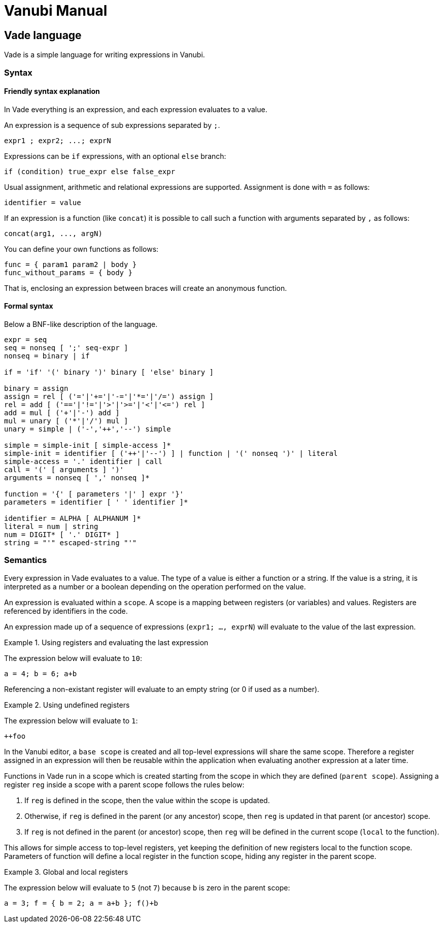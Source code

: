 = Vanubi Manual

== Vade language

Vade is a simple language for writing expressions in Vanubi.

=== Syntax

==== Friendly syntax explanation

In Vade everything is an expression, and each expression evaluates to a value.

An expression is a sequence of sub expressions separated by `;`.

[source,bison]
-------
expr1 ; expr2; ...; exprN
-------

Expressions can be `if` expressions, with an optional `else` branch:
	
[source,javascript]
-------
if (condition) true_expr else false_expr
-------

Usual assignment, arithmetic and relational expressions are supported. Assignment is done with `=` as follows:
	
[source,javascript]
-------
identifier = value
-------

If an expression is a function (like `concat`) it is possible to call such a function with arguments separated by `,` as follows:

[source,javascript]
-------
concat(arg1, ..., argN)
-------

You can define your own functions as follows:

[source,javascript]
-------
func = { param1 param2 | body }
func_without_params = { body }
-------

That is, enclosing an expression between braces will create an anonymous function.

==== Formal syntax

Below a BNF-like description of the language.

[source,bison]
----------
expr = seq
seq = nonseq [ ';' seq-expr ]
nonseq = binary | if

if = 'if' '(' binary ')' binary [ 'else' binary ]

binary = assign
assign = rel [ ('='|'+='|'-='|'*='|'/=') assign ]
rel = add [ ('=='|'!='|'>'|'>='|'<'|'<=') rel ]
add = mul [ ('+'|'-') add ]
mul = unary [ ('*'|'/') mul ]
unary = simple | ('-','++','--') simple

simple = simple-init [ simple-access ]*
simple-init = identifier [ ('++'|'--') ] | function | '(' nonseq ')' | literal
simple-access = '.' identifier | call
call = '(' [ arguments ] ')'
arguments = nonseq [ ',' nonseq ]*

function = '{' [ parameters '|' ] expr '}'
parameters = identifier [ ' ' identifier ]*

identifier = ALPHA [ ALPHANUM ]*
literal = num | string
num = DIGIT* [ '.' DIGIT* ]
string = "'" escaped-string "'"
----------

=== Semantics

Every expression in Vade evaluates to a value. The type of a value is either a function or a string. If the value is a string, it is interpreted as a number or a boolean depending on the operation performed on the value.

An expression is evaluated within a `scope`. A scope is a mapping between registers (or variables) and values. Registers are referenced by identifiers in the code.

An expression made up of a sequence of expressions (`expr1; ..., exprN`) will evaluate to the value of the last expression.

.Using registers and evaluating the last expression
=============

The expression below will evaluate to `10`:
	
[source,javascript]
----------
a = 4; b = 6; a+b
----------

=============

Referencing a non-existant register will evaluate to an empty string (or 0 if used as a number).

.Using undefined registers
=========

The expression below will evaluate to `1`:
	
[source,javascript]
----------
++foo
----------
=========

In the Vanubi editor, a `base scope` is created and all top-level expressions will share the same scope. Therefore a register assigned in an expression will then be reusable within the application when evaluating another expression at a later time.

Functions in Vade run in a scope which is created starting from the scope in which they are defined (`parent scope`).
Assigning a register `reg` inside a scope with a parent scope follows the rules below:
	
	1. If `reg` is defined in the scope, then the value within the scope is updated.
	2. Otherwise, if `reg` is defined in the parent (or any ancestor) scope, then `reg` is updated in that parent (or ancestor) scope.
	3. If `reg` is not defined in the parent (or ancestor) scope, then `reg` will be defined in the current scope (`local` to the function).
	
This allows for simple access to top-level registers, yet keeping the definition of new registers local to the function scope.
Parameters of function will define a local register in the function scope, hiding any register in the parent scope.

.Global and local registers
==========

The expression below will evaluate to `5` (not `7`) because `b` is zero in the parent scope:

[source,javascript]
------
a = 3; f = { b = 2; a = a+b }; f()+b
------

==========